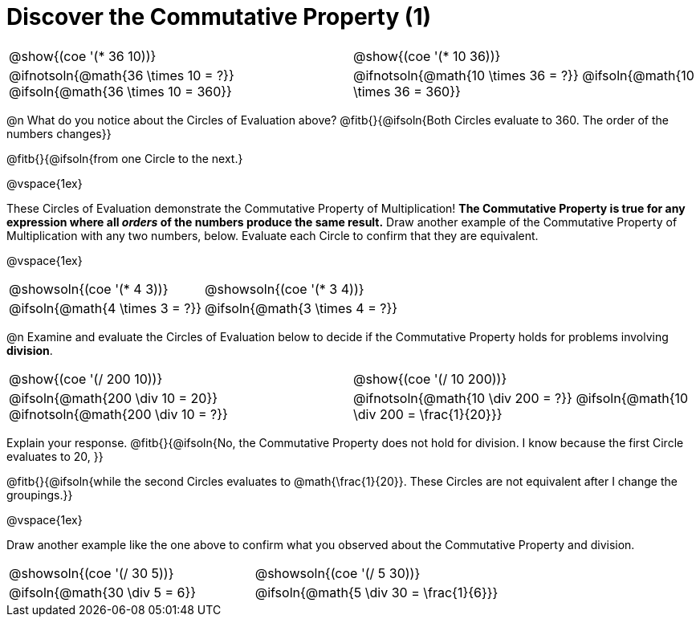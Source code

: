 = Discover the Commutative Property (1)

++++
<style>
  table {grid-template-rows: 3fr 1fr !important;}
  div.circleevalsexp .value,
  div.circleevalsexp .studentBlockAnswerFilled { min-width:unset; }
</style>
++++

[.FillVerticalSpace, cols="^.^3,^.^3"]
|===
|@show{(coe '(* 36 10))}	| @show{(coe  '(* 10 36))}
| @ifnotsoln{@math{36 \times 10 = ?}} @ifsoln{@math{36 \times 10 = 360}} | @ifnotsoln{@math{10 \times 36 = ?}} @ifsoln{@math{10 \times 36 = 360}}

|===

@n What do you notice about the Circles of Evaluation above? @fitb{}{@ifsoln{Both Circles evaluate to 360. The order of the numbers changes}}

@fitb{}{@ifsoln{from one Circle to the next.}

@vspace{1ex}

These Circles of Evaluation demonstrate the Commutative Property of Multiplication! *The Commutative Property is true for any expression where all _orders_ of the numbers produce the same result.* Draw another example of the Commutative Property of Multiplication with any two numbers, below. Evaluate each Circle to confirm that they are equivalent.

@vspace{1ex}

[.FillVerticalSpace, cols="^.^3,^.^3"]
|===
|@showsoln{(coe '(* 4 3))}	| @showsoln{(coe  '(* 3 4))}
| @ifsoln{@math{4 \times 3 = ?}} | @ifsoln{@math{3 \times 4 = ?}}
|===

@n Examine and evaluate the Circles of Evaluation below to decide if the Commutative Property holds for problems involving *division*.


[.FillVerticalSpace, cols="^.^3,^.^3"]
|===
|@show{(coe '(/ 200 10))}	| @show{(coe  '(/ 10 200))}
| @ifsoln{@math{200 \div 10 = 20}} @ifnotsoln{@math{200 \div 10 = ?}}  | @ifnotsoln{@math{10 \div 200 = ?}} @ifsoln{@math{10 \div 200 = \frac{1}{20}}}
|===


Explain your response. @fitb{}{@ifsoln{No, the Commutative Property does not hold for division. I know because the first Circle evaluates to 20, }}

@fitb{}{@ifsoln{while the second Circles evaluates to @math{\frac{1}{20}}. These Circles are not equivalent after I change the groupings.}}

@vspace{1ex}

Draw another example like the one above to confirm what you observed about the Commutative Property and division.

[.FillVerticalSpace, cols="^.^3,^.^3"]
|===
|@showsoln{(coe '(/ 30 5))}	| @showsoln{(coe  '(/ 5 30))}
| @ifsoln{@math{30 \div 5 = 6}}| @ifsoln{@math{5 \div 30 = \frac{1}{6}}}
|===


